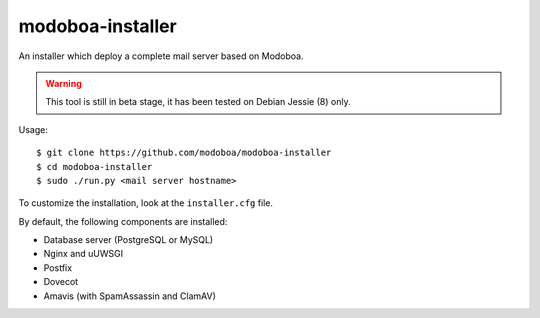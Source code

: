 modoboa-installer
=================

An installer which deploy a complete mail server based on Modoboa.

.. warning::

   This tool is still in beta stage, it has been tested on Debian
   Jessie (8) only.

Usage::

  $ git clone https://github.com/modoboa/modoboa-installer
  $ cd modoboa-installer
  $ sudo ./run.py <mail server hostname>

To customize the installation, look at the ``installer.cfg`` file.

By default, the following components are installed:

* Database server (PostgreSQL or MySQL)
* Nginx and uUWSGI
* Postfix
* Dovecot
* Amavis (with SpamAssassin and ClamAV)  
